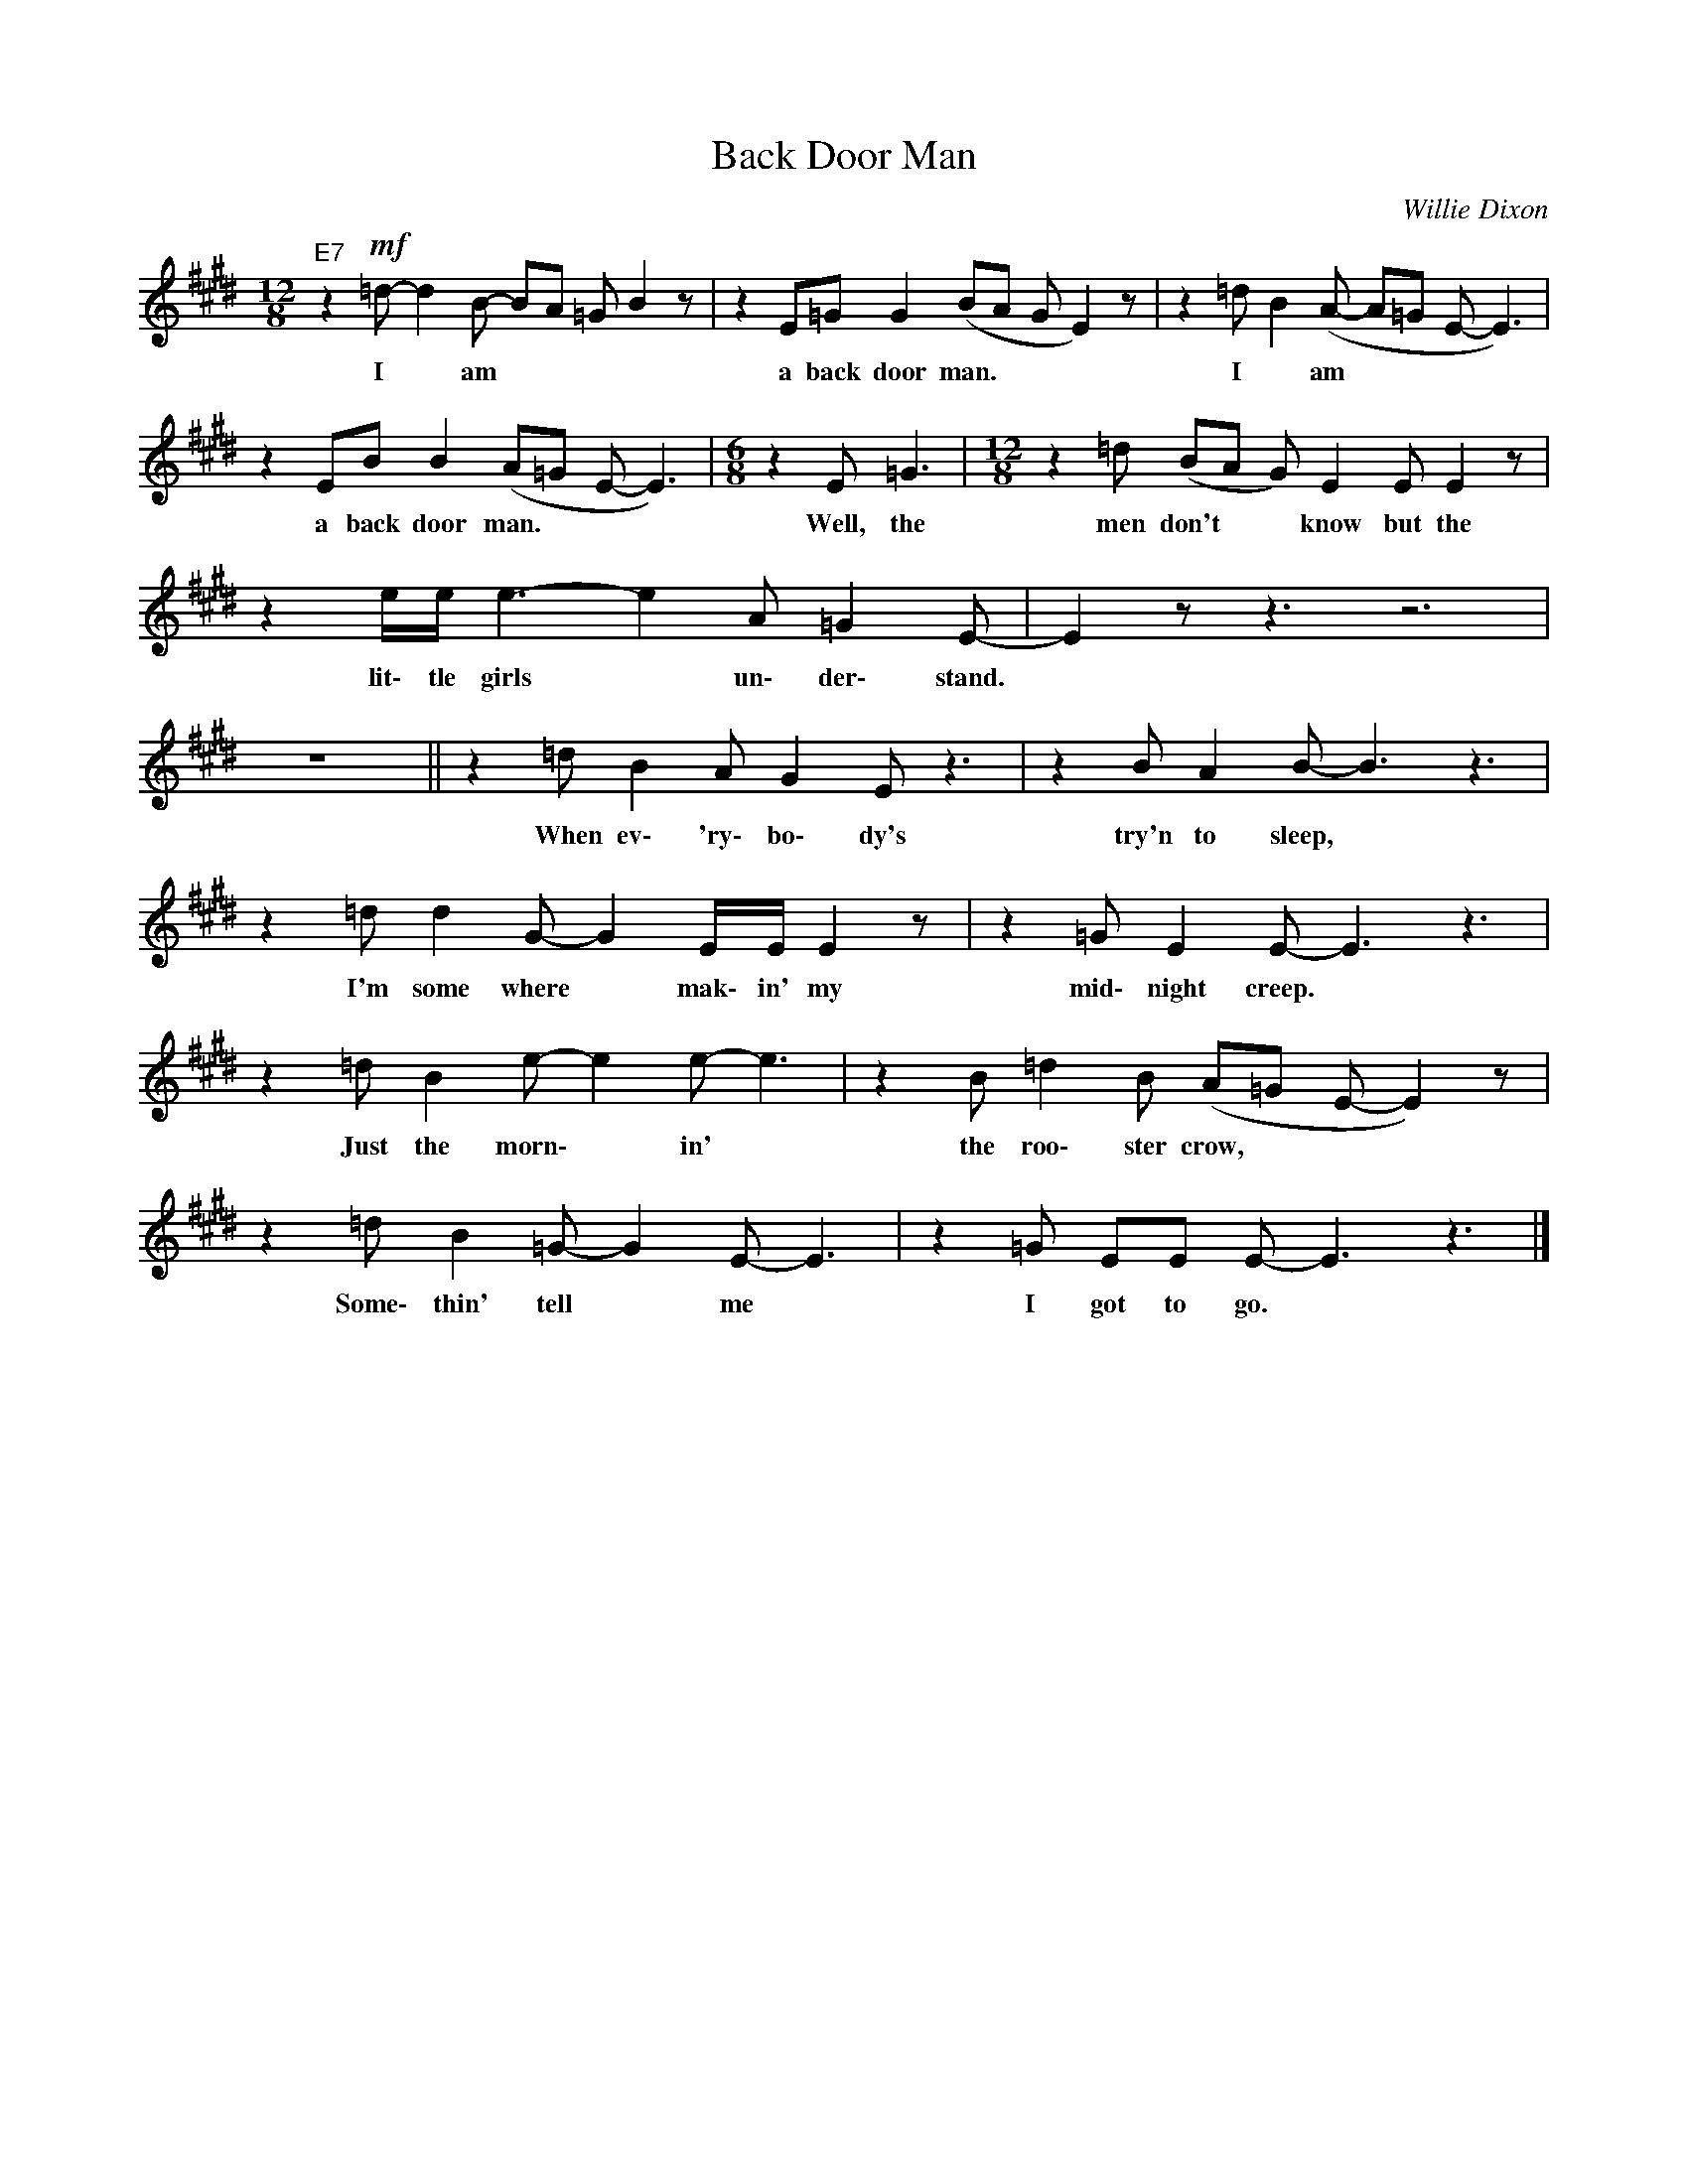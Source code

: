 X:1
T:Back Door Man
C:Willie Dixon
Z:All Rights Reserved
L:1/8
M:12/8
K:E
V:1 treble 
%%MIDI program 0
V:1
"E7" z2!mf! =d- d2 B- BA =G B2 z | z2 E=G G2 (BA G E2) z | z2 =d B2 (A- A=G E- E3) | %3
w: I * am * * * *|a back door man. * * *|I * am * * * *|
 z2 EB B2 (A=G E- E3) |[M:6/8] z2 E =G3 |[M:12/8] z2 =d (BA G) E2 E E2 z | %6
w: a back door man. * * *|Well, the|men don't * * know but the|
 z2 e/e/ e3- e2 A =G2 E- | E2 z z3 z6 | z12 || z2 =d B2 A G2 E z3 | z2 B A2 B- B3 z3 | %11
w: lit\- tle girls * un\- der\- stand.|||When ev\- 'ry\- bo\- dy's|try'n to sleep, *|
 z2 =d d2 G- G2 E/E/ E2 z | z2 =G E2 E- E3 z3 | z2 =d B2 e- e2 e- e3 | z2 B =d2 B (A=G E- E2) z | %15
w: I'm some where * mak\- in' my|mid\- night creep. *|Just the morn\- * in' *|the roo\- ster crow, * * *|
 z2 =d B2 =G- G2 E- E3 | z2 =G EE E- E3 z3 |] %17
w: Some\- thin' tell * me *|I got to go. *|


